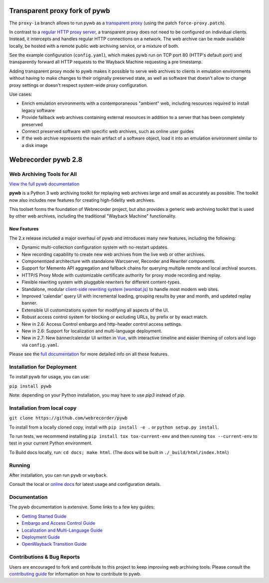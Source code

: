 Transparent proxy fork of pywb
==============================

The ``proxy-ia`` branch allows to run pywb as a `transparent proxy <https://httpwg.org/specs/rfc7230.html#rfc.iref.t.2>`_ (using the patch ``force-proxy.patch``).

In contrast to a `regular HTTP proxy server <https://httpwg.org/specs/rfc7230.html#rfc.iref.p.1>`_, a transparent proxy does not need to be configured on individual clients. Instead, it intercepts and handles regular HTTP connections on a network. The web archive can be made available locally, be hosted with a remote public web archiving service, or a mixture of both.

See the example configuration (``config.yaml``), which makes pywb run on TCP port 80 (HTTP's default port) and transparently forward all HTTP requests to the Wayback Machine requesting a pre timestamp.

Adding transparent proxy mode to pywb makes it possible to serve web archives to clients in emulation environments without having to make changes to their originally preserved state, as well as software that doesn't allow to change proxy settings or doesn't respect system-wide proxy configuration.

Use cases:

* Enrich emulation environments with a contemporaneous "ambient" web, including resources required to install legacy software

* Provide fallback web archives containing external resources in addition to a server that has been completely preserved

* Connect preserved software with specific web archives, such as online user guides

* If the web archive represents the main artifact of a software object, load it into an emulation environment similar to a disk image


Webrecorder pywb 2.8
====================

.. image:: https://raw.githubusercontent.com/webrecorder/pywb/main/pywb/static/pywb-logo.png

.. image:: https://github.com/webrecorder/pywb/workflows/CI/badge.svg
      :target: https://github.com/webrecorder/pywb/actions
.. image:: https://codecov.io/gh/webrecorder/pywb/branch/main/graph/badge.svg
      :target: https://codecov.io/gh/webrecorder/pywb

Web Archiving Tools for All
---------------------------

`View the full pywb documentation <https://pywb.readthedocs.org>`_

**pywb** is a Python 3 web archiving toolkit for replaying web archives large and small as accurately as possible.
The toolkit now also includes new features for creating high-fidelity web archives.

This toolset forms the foundation of Webrecorder project, but also provides a generic web archiving toolkit
that is used by other web archives, including the traditional "Wayback Machine" functionality.


New Features
^^^^^^^^^^^^

The 2.x release included a major overhaul of pywb and introduces many new features, including the following:

* Dynamic multi-collection configuration system with no-restart updates.

* New recording capability to create new web archives from the live web or other archives.

* Componentized architecture with standalone Warcserver, Recorder and Rewriter components.

* Support for Memento API aggregation and fallback chains for querying multiple remote and local archival sources.

* HTTP/S Proxy Mode with customizable certificate authority for proxy mode recording and replay.

* Flexible rewriting system with pluggable rewriters for different content-types.

* Standalone, modular `client-side rewriting system (wombat.js) <https://github.com/webrecorder/wombat>`_ to handle most modern web sites.

* Improved 'calendar' query UI with incremental loading, grouping results by year and month, and updated replay banner.

* Extensible UI customizations system for modifying all aspects of the UI.

* Robust access control system for blocking or excluding URLs, by prefix or by exact match.

* New in 2.6: Access Control embargo and http-header control access settings.

* New in 2.6: Support for localization and multi-language deployment.

* New in 2.7: New banner/calendar UI written in `Vue <https://vuejs.org/>`_, with interactive timeline and easier theming of colors and logo via ``config.yaml``.


Please see the `full documentation <https://pywb.readthedocs.org>`_ for more detailed info on all these features.


Installation for Deployment
---------------------------

To install pywb for usage, you can use:

``pip install pywb``

Note: depending on your Python installation, you may have to use `pip3` instead of `pip`.


Installation from local copy
----------------------------

``git clone https://github.com/webrecorder/pywb``

To install from a locally cloned copy, install with ``pip install -e .`` or ``python setup.py install``.

To run tests, we recommend installing ``pip install tox tox-current-env`` and then running ``tox --current-env`` to test in your current Python environment.

To Build docs locally, run:  ``cd docs; make html``. (The docs will be built in ``./_build/html/index.html``)


Running
-------

After installation, you can run ``pywb`` or ``wayback``.

Consult the local or `online docs <https://pywb.readthedocs.org>`_ for latest usage and configuration details.


Documentation
-------------

The pywb documentation is extensive. Some links to a few key guides:

* `Getting Started Guide <https://pywb.readthedocs.io/en/latest/manual/usage.html#getting-started>`_

* `Embargo and Access Control Guide <https://pywb.readthedocs.io/en/latest/manual/access-control.html>`_

* `Localization and Multi-Language Guide <https://pywb.readthedocs.io/en/latest/manual/localization.html>`_

* `Deployment Guide <https://pywb.readthedocs.io/en/latest/manual/usage.html#deployment>`_

* `OpenWayback Transition Guide <https://pywb.readthedocs.io/en/latest/manual/owb-transition.html>`_


Contributions & Bug Reports
---------------------------

Users are encouraged to fork and contribute to this project to keep improving web archiving tools. Please consult the `contributing guide <CONTRIBUTING.md>`_ for information on how to contribute to pywb.
